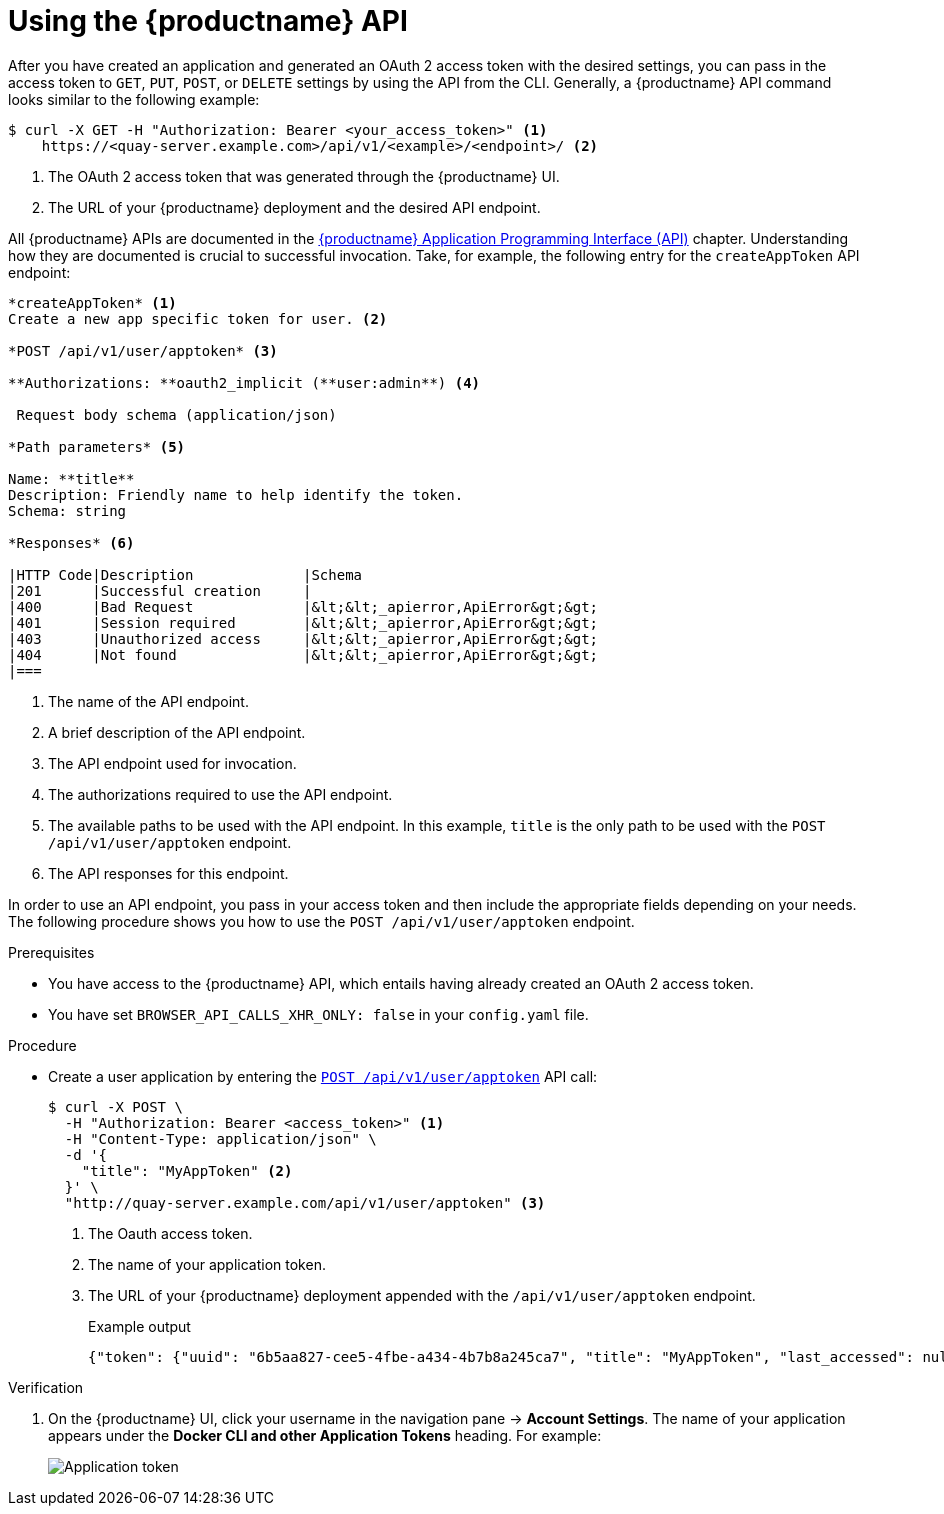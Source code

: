 :_content-type: REFERENCE
[id="using-the-api"]
= Using the {productname} API

After you have created an application and generated an OAuth 2 access token with the desired settings, you can pass in the access token to `GET`, `PUT`, `POST`, or `DELETE` settings by using the API from the CLI. Generally, a {productname} API command looks similar to the following example:

[source,terminal]
----
$ curl -X GET -H "Authorization: Bearer <your_access_token>" <1>
    https://<quay-server.example.com>/api/v1/<example>/<endpoint>/ <2>
----
<1> The OAuth 2 access token that was generated through the {productname} UI.
<2> The URL of your {productname} deployment and the desired API endpoint.

All {productname} APIs are documented in the link:https://docs.redhat.com/en/documentation/red_hat_quay/{productname}/html-single/red_hat_quay_api_guide/index#red_hat_quay_application_programming_interface_api[{productname} Application Programming Interface (API)] chapter. Understanding how they are documented is crucial to successful invocation. Take, for example, the following entry for the `createAppToken` API endpoint:

[source,text]
----
*createAppToken* <1>
Create a new app specific token for user. <2>

*POST /api/v1/user/apptoken* <3>

**Authorizations: **oauth2_implicit (**user:admin**) <4>

 Request body schema (application/json)

*Path parameters* <5>

Name: **title**
Description: Friendly name to help identify the token.
Schema: string

*Responses* <6>

|HTTP Code|Description             |Schema
|201      |Successful creation     |
|400      |Bad Request             |&lt;&lt;_apierror,ApiError&gt;&gt;
|401      |Session required        |&lt;&lt;_apierror,ApiError&gt;&gt;
|403      |Unauthorized access     |&lt;&lt;_apierror,ApiError&gt;&gt;
|404      |Not found               |&lt;&lt;_apierror,ApiError&gt;&gt;
|===
----
<1> The name of the API endpoint.
<2> A brief description of the API endpoint.
<3> The API endpoint used for invocation.
<4> The authorizations required to use the API endpoint.
<5> The available paths to be used with the API endpoint. In this example, `title` is the only path to be used with the `POST /api/v1/user/apptoken` endpoint.
<6> The API responses for this endpoint.

In order to use an API endpoint, you pass in your access token and then include the appropriate fields depending on your needs. The following procedure shows you how to use the `POST /api/v1/user/apptoken` endpoint.

.Prerequisites

* You have access to the {productname} API, which entails having already created an OAuth 2 access token.
* You have set `BROWSER_API_CALLS_XHR_ONLY: false` in your `config.yaml` file.

.Procedure

* Create a user application by entering the link:https://docs.redhat.com/en/documentation/red_hat_quay/3.13/html-single/red_hat_quay_api_guide/index#appspecifictokens[`POST /api/v1/user/apptoken`] API call:
+
[source,terminal]
----
$ curl -X POST \
  -H "Authorization: Bearer <access_token>" <1>
  -H "Content-Type: application/json" \
  -d '{
    "title": "MyAppToken" <2>
  }' \
  "http://quay-server.example.com/api/v1/user/apptoken" <3>
----
<1> The Oauth access token.
<2> The name of your application token.
<3> The URL of your {productname} deployment appended with the `/api/v1/user/apptoken` endpoint.
+
.Example output
+
[source,terminal]
----
{"token": {"uuid": "6b5aa827-cee5-4fbe-a434-4b7b8a245ca7", "title": "MyAppToken", "last_accessed": null, "created": "Wed, 08 Jan 2025 19:32:48 -0000", "expiration": null, "token_code": "K2YQB1YO0ABYV5OBUYOMF9MCUABN12Y608Q9RHFXBI8K7IE8TYCI4WEEXSVH1AXWKZCKGUVA57PSA8N48PWED9F27PXATFUVUD9QDNCE9GOT9Q8ACYPIN0HL"}}
----

.Verification

. On the {productname} UI, click your username in the navigation pane -> *Account Settings*. The name of your application appears under the *Docker CLI and other Application Tokens* heading. For example:
+
image::application-token.png[Application token]